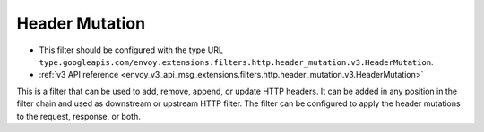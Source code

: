 .. _config_http_filters_header_mutation:

Header Mutation
===============

* This filter should be configured with the type URL ``type.googleapis.com/envoy.extensions.filters.http.header_mutation.v3.HeaderMutation``.
* :ref:`v3 API reference <envoy_v3_api_msg_extensions.filters.http.header_mutation.v3.HeaderMutation>`

This is a filter that can be used to add, remove, append, or update HTTP headers. It can be added in any position in the filter chain
and used as downstream or upstream HTTP filter. The filter can be configured to apply the header mutations to the request, response, or both.
